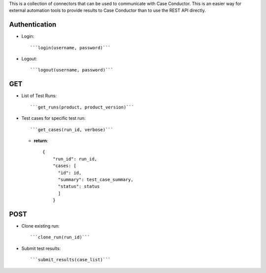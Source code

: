 This is a collection of connectors that can be used to communicate with
Case Conductor.  This is an easier way for external automation tools to provide
results to Case Conductor than to use the REST API directly.

Authentication
--------------

- Login::

    ```login(username, password)```

- Logout::

    ```logout(username, password)```


GET
---

- List of Test Runs::

    ```get_runs(product, product_version)```

- Test cases for specific test run::

    ```get_cases(run_id, verbose)```

  - **return**::

      {
          "run_id": run_id,
          "cases: [
            "id": id,
            "summary": test_case_summary,
            "status": status
            ]
          }

POST
----

- Clone existing run::

    ```clone_run(run_id)```

- Submit test results::

    ```submit_results(case_list)```

